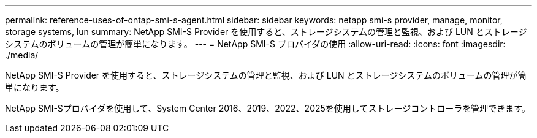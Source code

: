 ---
permalink: reference-uses-of-ontap-smi-s-agent.html 
sidebar: sidebar 
keywords: netapp smi-s provider, manage, monitor, storage systems, lun 
summary: NetApp SMI-S Provider を使用すると、ストレージシステムの管理と監視、および LUN とストレージシステムのボリュームの管理が簡単になります。 
---
= NetApp SMI-S プロバイダの使用
:allow-uri-read: 
:icons: font
:imagesdir: ./media/


[role="lead"]
NetApp SMI-S Provider を使用すると、ストレージシステムの管理と監視、および LUN とストレージシステムのボリュームの管理が簡単になります。

NetApp SMI-Sプロバイダを使用して、System Center 2016、2019、2022、2025を使用してストレージコントローラを管理できます。
